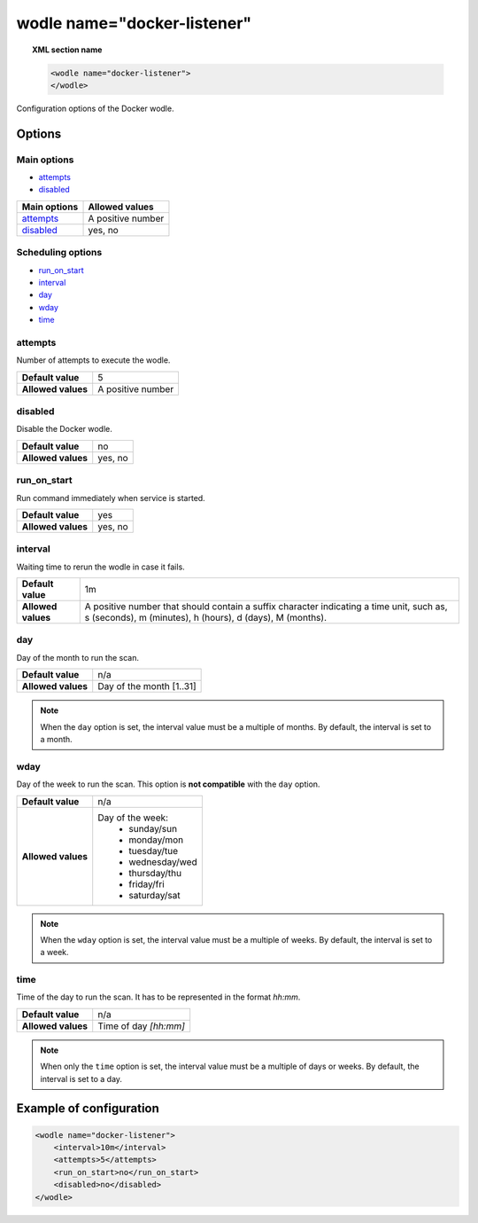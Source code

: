 .. Copyright (C) 2015, Wazuh, Inc.

.. _wodle_docker:

wodle name="docker-listener"
============================

.. topic:: XML section name

	.. code-block:: xml

		<wodle name="docker-listener">
		</wodle>

Configuration options of the Docker wodle.

Options
-------

Main options
^^^^^^^^^^^^

- `attempts`_
- `disabled`_

+----------------------+-----------------------------+
| Main options         | Allowed values              |
+======================+=============================+
| `attempts`_          | A positive number           |
+----------------------+-----------------------------+
| `disabled`_          | yes, no                     |
+----------------------+-----------------------------+

Scheduling options
^^^^^^^^^^^^^^^^^^

- `run_on_start`_
- `interval`_
- `day`_
- `wday`_
- `time`_

attempts
^^^^^^^^

Number of attempts to execute the wodle.

+--------------------+-----------------------------+
| **Default value**  | 5                           |
+--------------------+-----------------------------+
| **Allowed values** | A positive number           |
+--------------------+-----------------------------+

disabled
^^^^^^^^

Disable the Docker wodle.

+--------------------+-----------------------------+
| **Default value**  | no                          |
+--------------------+-----------------------------+
| **Allowed values** | yes, no                     |
+--------------------+-----------------------------+

run_on_start
^^^^^^^^^^^^

Run command immediately when service is started.

+--------------------+-----------------------------+
| **Default value**  | yes                         |
+--------------------+-----------------------------+
| **Allowed values** | yes, no                     |
+--------------------+-----------------------------+

interval
^^^^^^^^

Waiting time to rerun the wodle in case it fails.

+--------------------+------------------------------------------------------------------------------------------------------------------------------------------------------+
| **Default value**  | 1m                                                                                                                                                   |
+--------------------+------------------------------------------------------------------------------------------------------------------------------------------------------+
| **Allowed values** | A positive number that should contain a suffix character indicating a time unit, such as, s (seconds), m (minutes), h (hours), d (days), M (months). |
+--------------------+------------------------------------------------------------------------------------------------------------------------------------------------------+

day
^^^

Day of the month to run the scan.

+--------------------+--------------------------+
| **Default value**  | n/a                      |
+--------------------+--------------------------+
| **Allowed values** | Day of the month [1..31] |
+--------------------+--------------------------+

.. note::

	When the ``day`` option is set, the interval value must be a multiple of months. By default, the interval is set to a month.

wday
^^^^

Day of the week to run the scan. This option is **not compatible** with the ``day`` option.

+--------------------+--------------------------+
| **Default value**  | n/a                      |
+--------------------+--------------------------+
| **Allowed values** | Day of the week:         |
|                    |   - sunday/sun           |
|                    |   - monday/mon           |
|                    |   - tuesday/tue          |
|                    |   - wednesday/wed        |
|                    |   - thursday/thu         |
|                    |   - friday/fri           |
|                    |   - saturday/sat         |
+--------------------+--------------------------+

.. note::

	When the ``wday`` option is set, the interval value must be a multiple of weeks. By default, the interval is set to a week.

time
^^^^

Time of the day to run the scan. It has to be represented in the format *hh:mm*.

+--------------------+-----------------------+
| **Default value**  | n/a                   |
+--------------------+-----------------------+
| **Allowed values** | Time of day *[hh:mm]* |
+--------------------+-----------------------+

.. note::

	When only the ``time`` option is set, the interval value must be a multiple of days or weeks. By default, the interval is set to a day.


Example of configuration
------------------------

.. code-block:: xml

    <wodle name="docker-listener">
        <interval>10m</interval>
        <attempts>5</attempts>
        <run_on_start>no</run_on_start>
        <disabled>no</disabled>
    </wodle>

